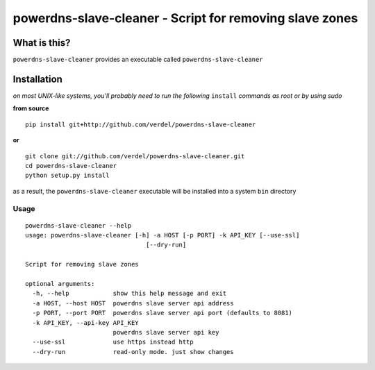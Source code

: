 ==========================================================================
powerdns-slave-cleaner - Script for removing slave zones
==========================================================================


What is this?
*************
``powerdns-slave-cleaner`` provides an executable called ``powerdns-slave-cleaner``


Installation
************
*on most UNIX-like systems, you'll probably need to run the following*
``install`` *commands as root or by using sudo*

**from source**

::

  pip install git+http://github.com/verdel/powerdns-slave-cleaner

**or**

::

  git clone git://github.com/verdel/powerdns-slave-cleaner.git
  cd powerdns-slave-cleaner
  python setup.py install

as a result, the ``powerdns-slave-cleaner`` executable will be installed into a system ``bin``
directory

Usage
-----
::

    powerdns-slave-cleaner --help
    usage: powerdns-slave-cleaner [-h] -a HOST [-p PORT] -k API_KEY [--use-ssl]
                                     [--dry-run]

    Script for removing slave zones

    optional arguments:
      -h, --help            show this help message and exit
      -a HOST, --host HOST  powerdns slave server api address
      -p PORT, --port PORT  powerdns slave server api port (defaults to 8081)
      -k API_KEY, --api-key API_KEY
                            powerdns slave server api key
      --use-ssl             use https instead http
      --dry-run             read-only mode. just show changes
